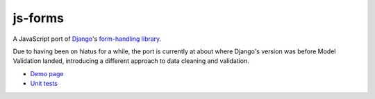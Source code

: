 ========
js-forms
========

A JavaScript port of `Django`_'s `form-handling library`_.

Due to having been on hiatus for a while, the port is currently at about
where Django's version was before Model Validation landed, introducing a
different approach to data cleaning and validation.

- `Demo page`_
- `Unit tests`_

.. _`Django`: http://www.djangoproject.com
.. _`form-handling library`: http://docs.djangoproject.com/en/dev/topics/forms/
.. _`Demo page`: http://jonathan.buchanan153.users.btopenworld.com/js-forms/demo.html
.. _`unit tests`: http://jonathan.buchanan153.users.btopenworld.com/js-forms/tests/tests.html